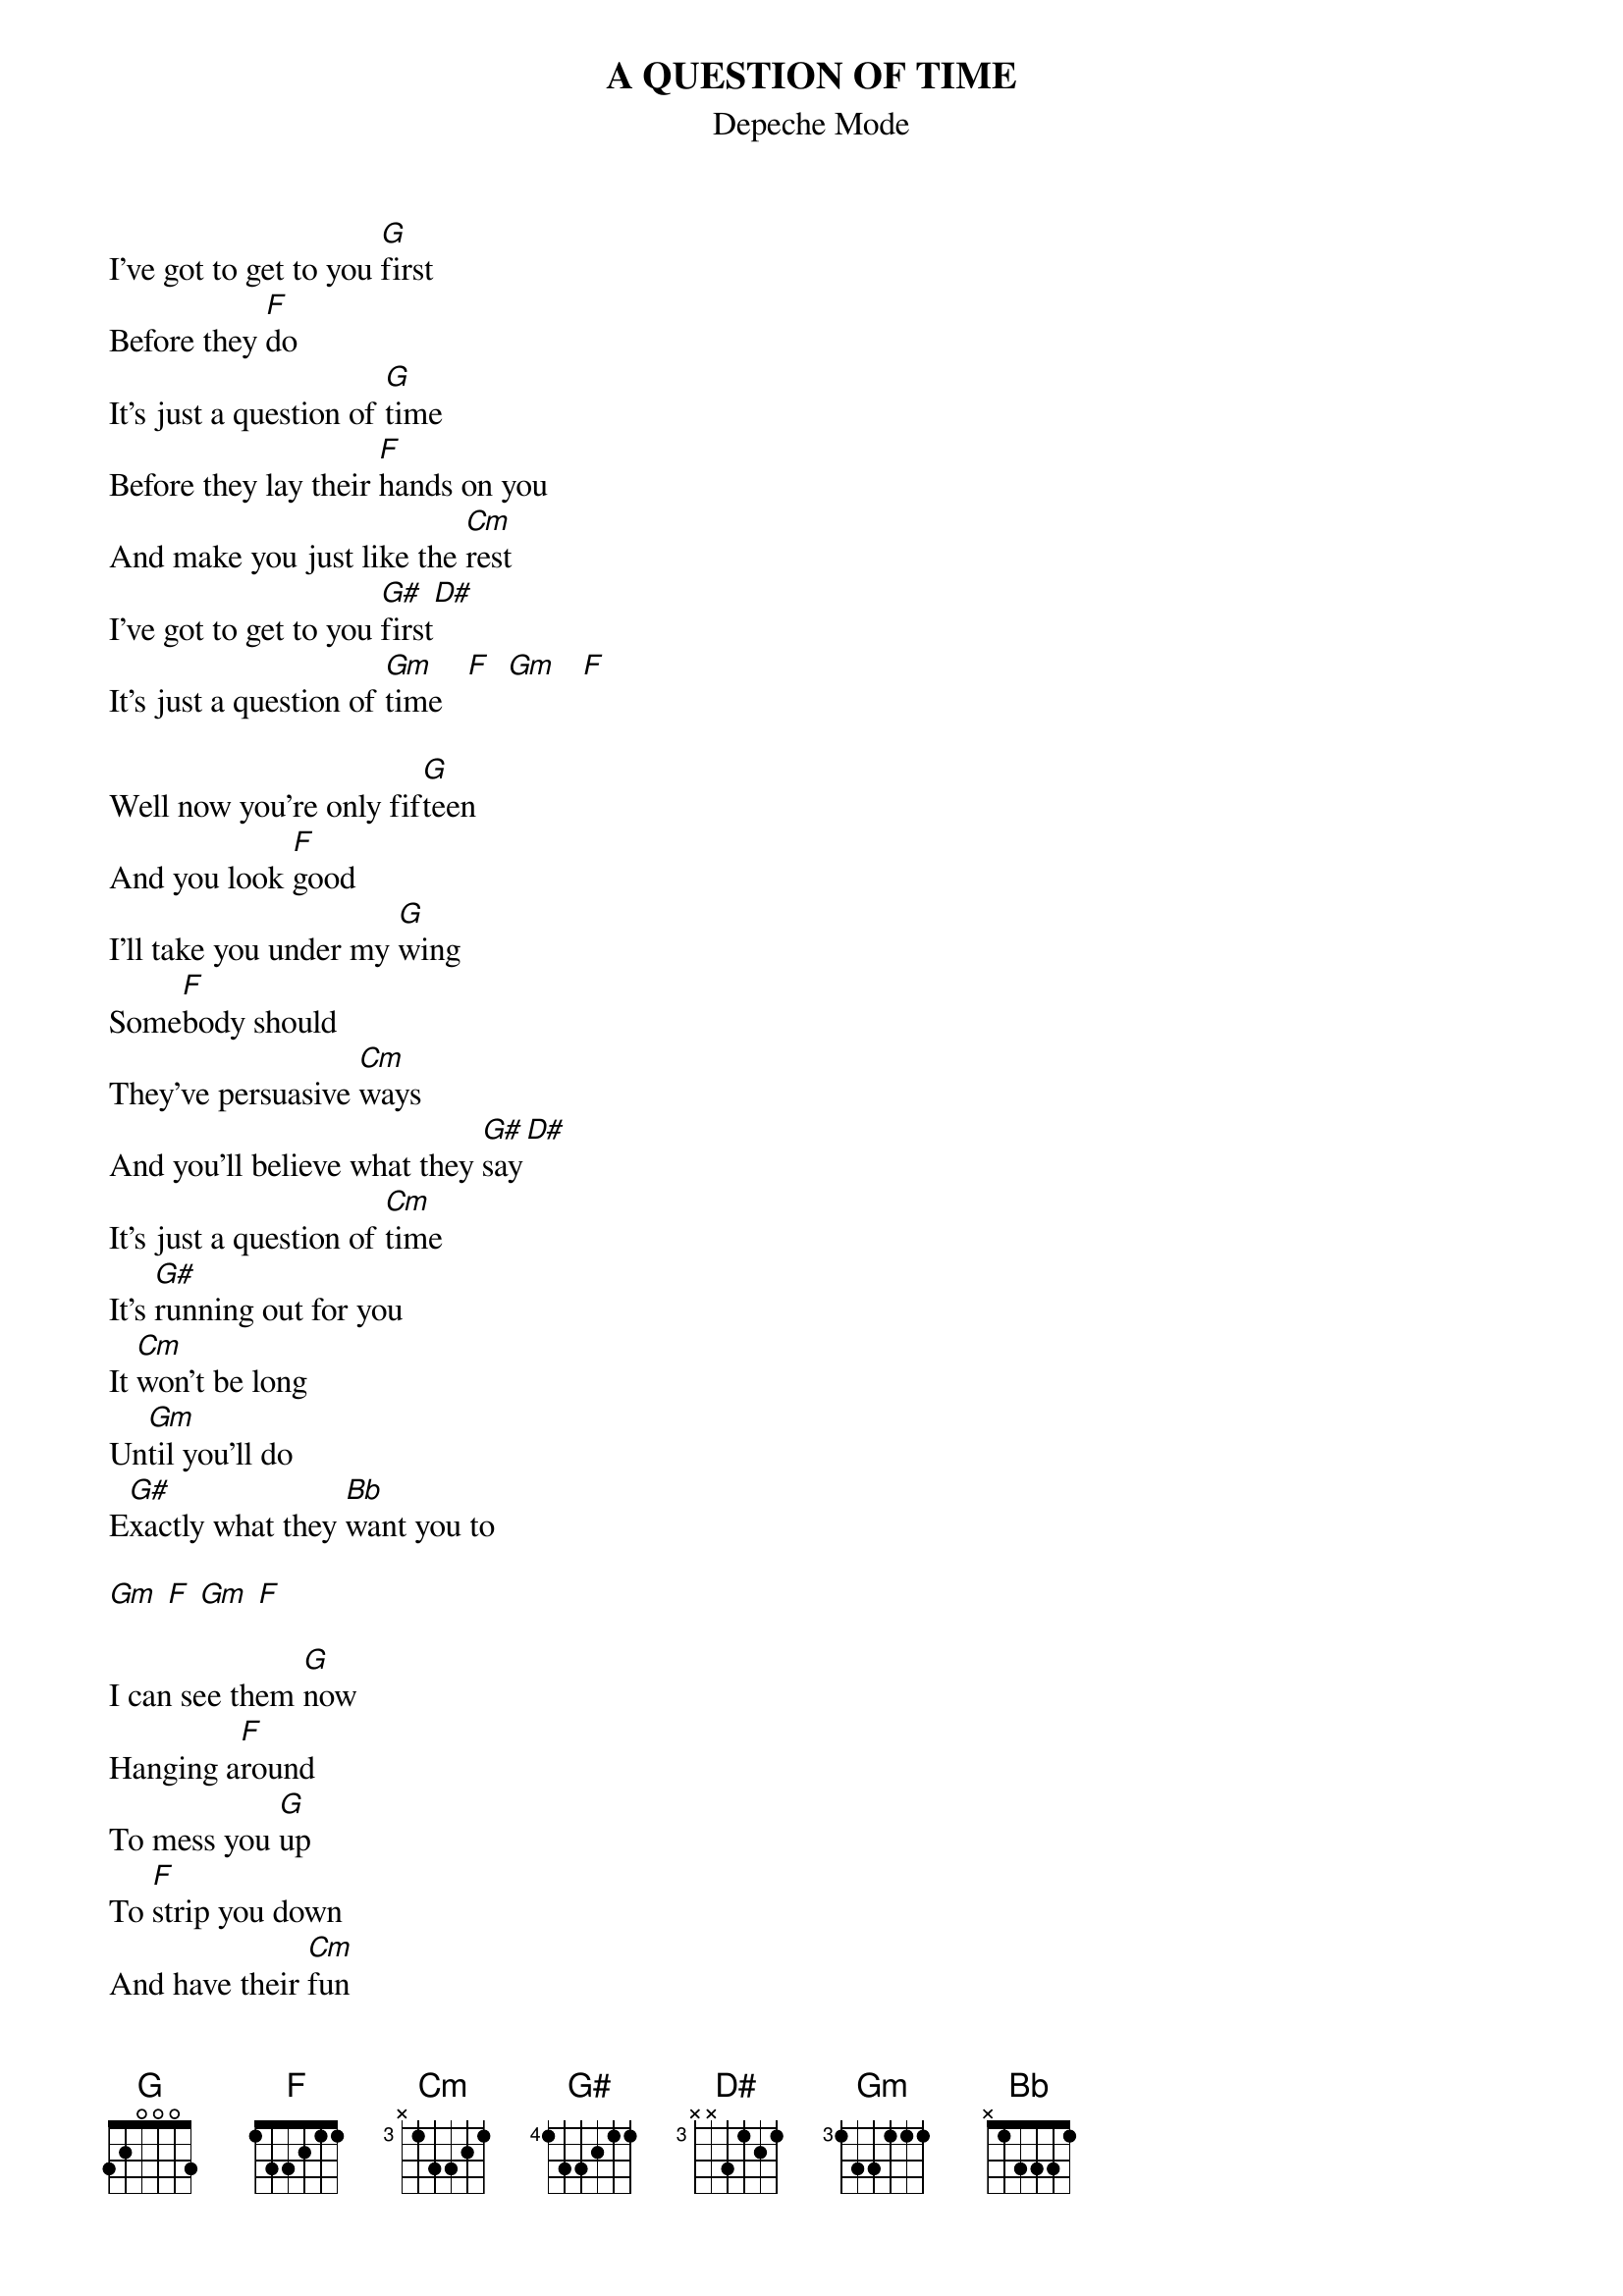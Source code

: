 # From: Viktor Holubek (holubek@managr.fm.uniba.sk)
{t:A QUESTION OF TIME}
{st:Depeche Mode}
#from Black Celebration

I've got to get to you [G]first
Before they [F]do 
It's just a question of [G]time
Before they lay their [F]hands on you
And make you just like the [Cm]rest
I've got to get to you [G#]first[D#]
It's just a question of [Gm]time   [F]  [Gm]   [F]
 
Well now you're only fif[G]teen
And you look [F]good 
I'll take you under my [G]wing
Some[F]body should
They've persuasive [Cm]ways
And you'll believe what they [G#]say[D#]
It's just a question of [Cm]time
It's [G#]running out for you
It [Cm]won't be long 
Un[Gm]til you'll do
E[G#]xactly what they [Bb]want you to

[Gm] [F] [Gm] [F]

I can see them [G]now
Hanging a[F]round
To mess you [G]up
To [F]strip you down
And have their [Cm]fun
With my little [G#]one[D#]

It's just a question of [Cm]time
It's [G#]running out for you
It [Cm]won't be long 
Un[Gm]til you'll do
E[G#]xactly what they [Bb]want you to
It [Cm]won't be long 
Un[Gm]til you'll do
E[G#]xactly what they [Bb]want you to

Sometimes I don't blame them
For wanting you
You look good
And they need something to do
Until I look at you
And then I condemn them
I know my kind
What goes on in our minds

It's just a question of [Gm]time
It should be [F]better
It's just a question of [Gm]time
It should be [F]better with you
It's just a question of time



